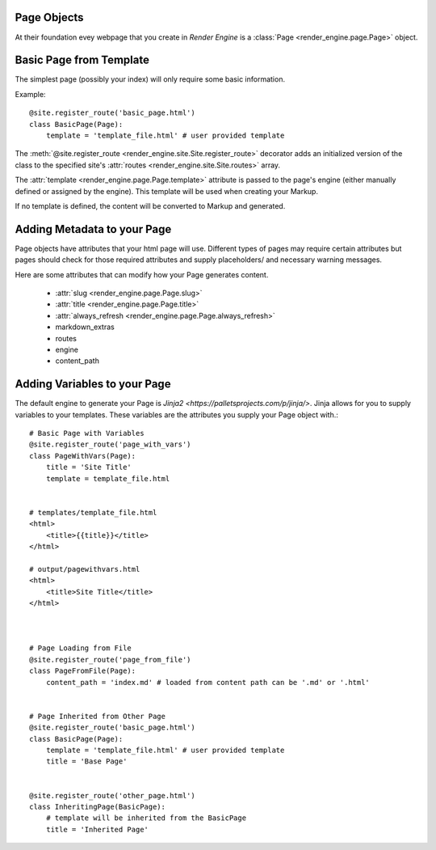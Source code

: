 Page Objects
============

At their foundation evey webpage that you create in *Render Engine* is a :class:`Page <render_engine.page.Page>` object.

Basic Page from Template
===================================================

The simplest page (possibly your index) will only require some basic information.

Example:: 

    @site.register_route('basic_page.html')
    class BasicPage(Page):
        template = 'template_file.html' # user provided template

The :meth:`@site.register_route <render_engine.site.Site.register_route>` decorator adds an initialized version of the class to the specified site's :attr:`routes <render_engine.site.Site.routes>` array.

The :attr:`template <render_engine.page.Page.template>` attribute is passed to the page's engine (either manually defined or assigned by the engine). This template will be used when creating your Markup.

If no template is defined, the content will be converted to Markup and generated.

Adding Metadata to your Page
============================

Page objects have attributes that your html page will use. Different types of pages may require certain attributes but pages should check for those required attributes and supply placeholders/ and necessary warning messages.

Here are some attributes that can modify how your Page generates content.

    - :attr:`slug <render_engine.page.Page.slug>`
    - :attr:`title <render_engine.page.Page.title>`
    - :attr:`always_refresh <render_engine.page.Page.always_refresh>`
    - markdown_extras
    - routes
    - engine
    - content_path  

Adding Variables to your Page
=============================

The default engine to generate your Page is `Jinja2 <https://palletsprojects.com/p/jinja/>`. Jinja allows for you to supply variables to your templates. These variables are the attributes you supply your Page object with.:: 

    # Basic Page with Variables
    @site.register_route('page_with_vars')
    class PageWithVars(Page):
        title = 'Site Title'
        template = template_file.html


    # templates/template_file.html
    <html>
        <title>{{title}}</title>
    </html>

    # output/pagewithvars.html
    <html>
        <title>Site Title</title>
    </html>



    # Page Loading from File
    @site.register_route('page_from_file')
    class PageFromFile(Page):
        content_path = 'index.md' # loaded from content path can be '.md' or '.html'


    # Page Inherited from Other Page
    @site.register_route('basic_page.html')
    class BasicPage(Page):
        template = 'template_file.html' # user provided template
        title = 'Base Page'


    @site.register_route('other_page.html')
    class InheritingPage(BasicPage):
        # template will be inherited from the BasicPage
        title = 'Inherited Page'
